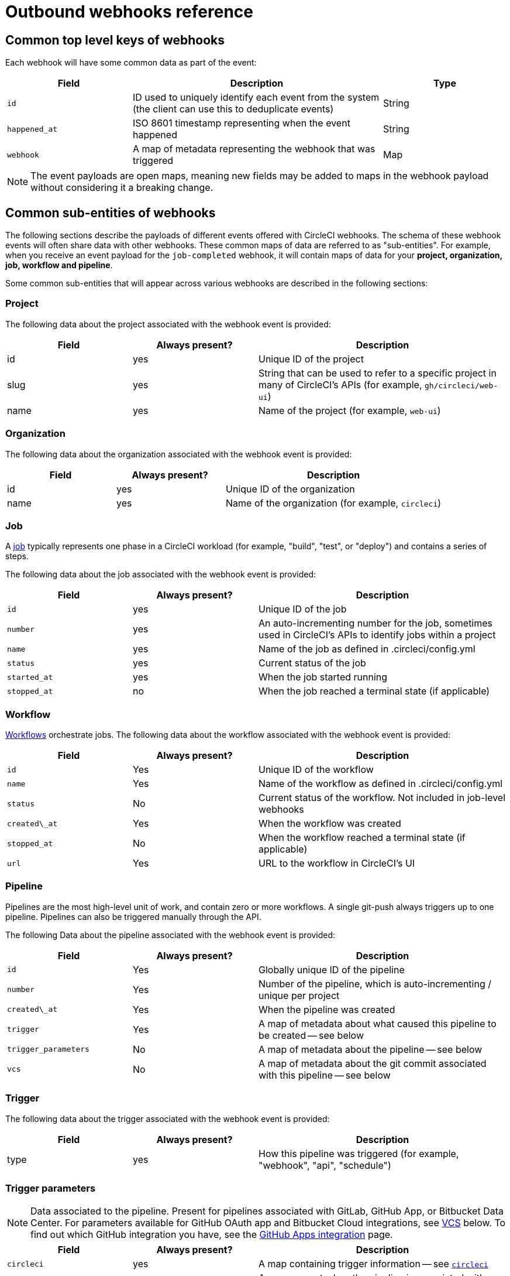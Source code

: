 = Outbound webhooks reference
:page-platform: Cloud, Server v4+
:experimental:

[#common-top-level-keys]
== Common top level keys of webhooks

Each webhook will have some common data as part of the event:

[cols="1,2,1", options="header"]
|===
| Field
| Description
| Type

| `id`
| ID used to uniquely identify each event from the system (the client can use this to deduplicate events)
| String

| `happened_at`
| ISO 8601 timestamp representing when the event happened
| String

| `webhook`
| A map of metadata representing the webhook that was triggered
| Map
|===

NOTE: The event payloads are open maps, meaning new fields may be added to maps in the webhook payload without considering it a breaking change.

[#common-sub-entities]
== Common sub-entities of webhooks

The following sections describe the payloads of different events offered with CircleCI webhooks. The schema of these webhook events will often share data with other webhooks. These common maps of data are referred to as "sub-entities". For example, when you receive an event payload for the `job-completed` webhook, it will contain maps of data for your *project, organization, job, workflow and pipeline*.

Some common sub-entities that will appear across various webhooks are described in the following sections:

[#project]
=== Project

The following data about the project associated with the webhook event is provided:

[cols="1,1,2", options="header"]
|===
| Field
| Always present?
| Description

| id
| yes
| Unique ID of the project

| slug
| yes
| String that can be used to refer to a specific project in many of CircleCI's APIs (for example, `gh/circleci/web-ui`)

| name
| yes
| Name of the project (for example, `web-ui`)
|===

[#organization]
=== Organization

The following data about the organization associated with the webhook event is provided:

[cols="1,1,2", options="header"]
|===
| Field
| Always present?
| Description

| id
| yes
| Unique ID of the organization

| name
| yes
| Name of the organization (for example, `circleci`)
|===

[#job]
=== Job

A xref:guides:orchestrate:jobs-steps.adoc[job] typically represents one phase in a CircleCI workload (for example, "build", "test", or "deploy") and contains a series of steps.

The following data about the job associated with the webhook event is provided:

[cols="1,1,2", options="header"]
|===
| Field
| Always present?
| Description

| `id`
| yes
| Unique ID of the job

| `number`
| yes
| An auto-incrementing number for the job, sometimes used in CircleCI's APIs to identify jobs within a project

| `name`
| yes
| Name of the job as defined in .circleci/config.yml

| `status`
| yes
| Current status of the job

| `started_at`
| yes
| When the job started running

| `stopped_at`
| no
| When the job reached a terminal state (if applicable)
|===

[#workflow]
=== Workflow

xref:guides:orchestrate:workflows.adoc[Workflows] orchestrate jobs. The following data about the workflow associated with the webhook event is provided:

[cols="1,1,2", options="header"]
|===
| Field
| Always present?
| Description

| `id`
| Yes
| Unique ID of the workflow

| `name`
| Yes
| Name of the workflow as defined in .circleci/config.yml

| `status`
| No
| Current status of the workflow. Not included in job-level webhooks

| `created\_at`
| Yes
| When the workflow was created

| `stopped_at`
| No
| When the workflow reached a terminal state (if applicable)

| `url`
| Yes
| URL to the workflow in CircleCI's UI
|===

[#pipeline]
=== Pipeline

Pipelines are the most high-level unit of work, and contain zero or more workflows. A single git-push always triggers up to one pipeline. Pipelines can also be triggered manually through the API.

The following Data about the pipeline associated with the webhook event is provided:

[cols="1,1,2", options="header"]
|===
| Field
| Always present?
| Description

| `id`
| Yes
| Globally unique ID of the pipeline

| `number`
| Yes
| Number of the pipeline, which is auto-incrementing / unique per project

| `created\_at`
| Yes
| When the pipeline was created

| `trigger`
| Yes
| A map of metadata about what caused this pipeline to be created -- see below

| `trigger_parameters`
| No
| A map of metadata about the pipeline -- see below

| `vcs`
| No
| A map of metadata about the git commit associated with this pipeline -- see below
|===

[#trigger]
=== Trigger

The following data about the trigger associated with the webhook event is provided:

[cols="1,1,2", options="header"]
|===
| Field
| Always present?
| Description

| type
| yes
| How this pipeline was triggered (for example, "webhook", "api", "schedule")
|===

[#trigger-parameters]
=== Trigger parameters

NOTE: Data associated to the pipeline. Present for pipelines associated with GitLab, GitHub App, or Bitbucket Data Center. For parameters available for GitHub OAuth app and Bitbucket Cloud integrations, see <<#vcs>> below. To find out which GitHub integration you have, see the xref:guides:integration:github-apps-integration.adoc[GitHub Apps integration] page.

[cols="1,1,2", options="header"]
|===
| Field
| Always present?
| Description

| `circleci`
| yes
| A map containing trigger information -- see <<circleci>>

| `git`
| no
| A map present when the pipeline is associated with a VCS provider

| `gitlab`
| no
| A map present when the pipeline is associated with a GitLab, GitHub App or Bitbucket Data Center trigger
|===

[#circleci]
==== `circleci`

[cols="1,1,2", options="header"]
|===
| Field
| Always present?
| Description

| `event_time`
| yes
| ISO 8601 timestamp representing when the pipeline was created

| `event_type`
| yes
| Provider event type that triggered the pipeline (for example, `push`)

| `trigger_type`
| yes
| Trigger provider (for example, `gitlab`)

| `actor_id`
| no
| CircleCI user id that the pipeline was attributed to
|===

[#vcs]
=== VCS

NOTE: The VCS map and its contents are always present for GitHub OAuth app and Bitbucket Cloud projects, but not for GitLab, GitHub App or Bitbucket Data Center projects. See <<#trigger-parameters,trigger parameters>> above for GitLab, GitHub App or Bitbucket Data Center parameters.  To find out which GitHub integration you have, see the xref:guides:integration:github-apps-integration.adoc[GitHub Apps integration] page.

[cols="1,1,2", options="header"]
|===
| Field
| Always present?
| Description

| target_repository_url
| no
| URL to the repository building the commit

| origin_repository_url
| no
| URL to the repository where the commit was made (this will only be different in the case of a forked pull request)

| revision
| no
| Git commit being built

| commit.subject
| no
| Commit subject (first line of the commit message). Note that long commit subjects may be truncated.

| commit.body
| no
| Commit body (subsequent lines of the commit message). Note that long commit bodies may be truncated.

| commit.author.name
| no
| Name of the author of this commit

| commit.author.email
| no
| Email address of the author of this commit

| commit.authored\_at
| no
| Timestamp of when the commit was authored

| commit.committer.name
| no
| Name of the committer of this commit

| commit.committer.email
| no
| Email address of the committer of this commit

| commit.committed_at
| no
| Timestamp of when the commit was committed

| branch
| no
| Branch being built

| tag
| no
| Tag being built (mutually exclusive with "branch")
|===

[#sample-webhook-payloads]
== Sample webhook payloads

NOTE: To find out which GitHub integration you have, see the xref:guides:integration:github-apps-integration.adoc[GitHub Apps integration] page.

[#workflow-completed-for-github-and-bitbucket]
=== `workflow-completed` for GitHub OAuth and Bitbucket Cloud

```json
{
  "id": "3888f21b-eaa7-38e3-8f3d-75a63bba8895",
  "type": "workflow-completed",
  "happened_at": "2021-09-01T22:49:34.317Z",
  "webhook": {
    "id": "cf8c4fdd-0587-4da1-b4ca-4846e9640af9",
    "name": "Sample Webhook"
  },
  "project": {
    "id": "84996744-a854-4f5e-aea3-04e2851dc1d2",
    "name": "webhook-service",
    "slug": "github/circleci/webhook-service"
  },
  "organization": {
    "id": "f22b6566-597d-46d5-ba74-99ef5bb3d85c",
    "name": "circleci"
  },
  "workflow": {
    "id": "fda08377-fe7e-46b1-8992-3a7aaecac9c3",
    "name": "build-test-deploy",
    "created_at": "2021-09-01T22:49:03.616Z",
    "stopped_at": "2021-09-01T22:49:34.170Z",
    "url": "https://app.circleci.com/pipelines/github/circleci/webhook-service/130/workflows/fda08377-fe7e-46b1-8992-3a7aaecac9c3",
    "status": "success"
  },
  "pipeline": {
    "id": "1285fe1d-d3a6-44fc-8886-8979558254c4",
    "number": 130,
    "created_at": "2021-09-01T22:49:03.544Z",
    "trigger": {
      "type": "webhook"
    },
    "vcs": {
      "provider_name": "github",
      "origin_repository_url": "https://github.com/circleci/webhook-service",
      "target_repository_url": "https://github.com/circleci/webhook-service",
      "revision": "1dc6aa69429bff4806ad6afe58d3d8f57e25973e",
      "commit": {
        "subject": "Description of change",
        "body": "More details about the change",
        "author": {
          "name": "Author Name",
          "email": "author.email@example.com"
        },
        "authored_at": "2021-09-01T22:48:53Z",
        "committer": {
          "name": "Committer Name",
          "email": "committer.email@example.com"
        },
        "committed_at": "2021-09-01T22:48:53Z"
      },
      "branch": "main"
    }
  }
}
```

[#job-completed-for-github-and-bitbucket]
=== `job-completed` for GitHub OAuth and Bitbucket Cloud

```json
{
  "id": "8bd71c28-4969-3677-8940-3e3a61c46660",
  "type": "job-completed",
  "happened_at": "2021-09-01T22:49:34.279Z",
  "webhook": {
    "id": "cf8c4fdd-0587-4da1-b4ca-4846e9640af9",
    "name": "Sample Webhook"
  },
  "project": {
    "id": "84996744-a854-4f5e-aea3-04e2851dc1d2",
    "name": "webhook-service",
    "slug": "github/circleci/webhook-service"
  },
  "organization": {
    "id": "f22b6566-597d-46d5-ba74-99ef5bb3d85c",
    "name": "circleci"
  },
  "pipeline": {
    "id": "1285fe1d-d3a6-44fc-8886-8979558254c4",
    "number": 130,
    "created_at": "2021-09-01T22:49:03.544Z",
    "trigger": {
      "type": "webhook"
    },
    "vcs": {
      "provider_name": "github",
      "origin_repository_url": "https://github.com/circleci/webhook-service",
      "target_repository_url": "https://github.com/circleci/webhook-service",
      "revision": "1dc6aa69429bff4806ad6afe58d3d8f57e25973e",
      "commit": {
        "subject": "Description of change",
        "body": "More details about the change",
        "author": {
          "name": "Author Name",
          "email": "author.email@example.com"
        },
        "authored_at": "2021-09-01T22:48:53Z",
        "committer": {
          "name": "Committer Name",
          "email": "committer.email@example.com"
        },
        "committed_at": "2021-09-01T22:48:53Z"
      },
      "branch": "main"
    }
  },
  "workflow": {
    "id": "fda08377-fe7e-46b1-8992-3a7aaecac9c3",
    "name": "welcome",
    "created_at": "2021-09-01T22:49:03.616Z",
    "stopped_at": "2021-09-01T22:49:34.170Z",
    "url": "https://app.circleci.com/pipelines/github/circleci/webhook-service/130/workflows/fda08377-fe7e-46b1-8992-3a7aaecac9c3"
  },
  "job": {
    "id": "8b91f9a8-7975-4e60-916c-f0152ccbc937",
    "name": "test",
    "started_at": "2021-09-01T22:49:28.841Z",
    "stopped_at": "2021-09-01T22:49:34.170Z",
    "status": "success",
    "number": 136
  }
}
```

[#workflow-completed-gitlab]
=== `workflow-completed` for GitLab, GitHub App and Bitbucket Data Center

```json
{
  "type": "workflow-completed",
  "id": "cbabbb40-6084-4f91-8311-a326c0f4963a",
  "happened_at": "2022-05-27T16:20:13.954328Z",
  "webhook": {
    "id": "e4da0d23-31cf-4047-8a7e-8ffb14cd0100",
    "name": "test"
  },
  "workflow": {
    "id": "c2006ece-778d-49fc-9e6e-b9965f72bee9",
    "name": "build",
    "created_at": "2022-05-27T16:20:07.631Z",
    "stopped_at": "2022-05-27T16:20:13.812Z",
    "url": "https://app.circleci.com/pipelines/circleci/DdaVtNusHqi24D4YT3X4eu/6EkDPZoN4ZdMKKZtBkRodt/1/workflows/c2006ece-778d-49fc-9e6e-b9965f72bee9",
    "status": "failed"
  },
  "pipeline": {
    "id": "37c74cb7-d64d-4032-8731-1cb95bfef921",
    "number": 1,
    "created_at": "2022-04-13T11:10:18.804Z",
    "trigger": {
      "type": "gitlab"
    },
    "trigger_parameters": {
      "gitlab": {
        "web_url": "https://gitlab.com/circleci/hello-world",
        "commit_author_name": "Commit Author",
        "user_id": "9534789",
        "user_name": "User name",
        "user_username": "username",
        "branch": "main",
        "commit_title": "Update README.md",
        "commit_message": "Update README.md",
        "repo_url": "git@gitlab.com:circleci/hello-world.git",
        "user_avatar": "https://secure.gravatar.com/avatar",
        "type": "push",
        "project_id": "33852820",
        "ref": "refs/heads/main",
        "repo_name": "hello-world",
        "commit_author_email": "committer.email@example.com",
        "checkout_sha": "850a1519f25d14e968649cc420d1bd381715c05c",
        "commit_timestamp": "2022-04-13T11:10:16+00:00",
        "commit_sha": "850a1519f25d14e968649cc420d1bd381715c05c"
      },
      "git": {
        "tag": "",
        "checkout_sha": "850a1519f25d14e968649cc420d1bd381715c05c",
        "ref": "refs/heads/main",
        "branch": "main",
        "checkout_url": "git@gitlab.com:circleci/hello-world.git"
      },
      "circleci": {
        "event_time": "2022-04-13T11:10:18.349Z",
        "actor_id": "6a19122c-40e0-4d56-a875-aac6ccc27700",
        "event_type": "push",
        "trigger_type": "gitlab"
      }
    }
  },
  "project": {
    "id": "2a68fe5f-2fe5-4d4f-91e1-15f111116743",
    "name": "hello-world",
    "slug": "circleci/DdaVtNusHqi24D4YT3X4eu/6EkDPZoN4ZdMKKZtBkRodt"
  },
  "organization": {
    "id": "66491562-90a9-4065-9249-4b0ce3b77452",
    "name": "circleci"
  }
}
```

[#job-completed-gitlab]
=== `job-completed` for GitLab, GitHub App and Bitbucket Data Center

```json
{
  "type": "workflow-completed",
  "id": "47a497be-4498-4da0-a4e8-2dabd889af0f",
  "happened_at": "2022-05-27T16:20:13.954328Z",
  "webhook": {
    "id": "e4da0d23-31cf-4047-8a7e-8ffb14cd0100",
    "name": "test"
  },
  "job": {
    "id": "2fc6977d-7e45-4271-b355-0ea894d82017",
    "name": "say-hello",
    "started_at": "2022-07-11T12:16:37.435Z",
    "stopped_at": "2022-07-11T12:16:59.982Z",
    "status": "success",
    "number": 1
  }
  "pipeline": {
    "id": "37c74cb7-d64d-4032-8731-1cb95bfef921",
    "number": 1,
    "created_at": "2022-04-13T11:10:18.804Z",
    "trigger": {
      "type": "gitlab"
    },
    "trigger_parameters": {
      "gitlab": {
        "web_url": "https://gitlab.com/circleci/hello-world",
        "commit_author_name": "Commit Author",
        "user_id": "9534789",
        "user_name": "User name",
        "user_username": "username",
        "branch": "main",
        "commit_title": "Update README.md",
        "commit_message": "Update README.md",
        "repo_url": "git@gitlab.com:circleci/hello-world.git",
        "user_avatar": "https://secure.gravatar.com/avatar",
        "type": "push",
        "project_id": "33852820",
        "ref": "refs/heads/main",
        "repo_name": "hello-world",
        "commit_author_email": "committer.email@example.com",
        "checkout_sha": "850a1519f25d14e968649cc420d1bd381715c05c",
        "commit_timestamp": "2022-04-13T11:10:16+00:00",
        "commit_sha": "850a1519f25d14e968649cc420d1bd381715c05c"
      },
      "git": {
        "tag": "",
        "checkout_sha": "850a1519f25d14e968649cc420d1bd381715c05c",
        "ref": "refs/heads/main",
        "branch": "main",
        "checkout_url": "git@gitlab.com:circleci/hello-world.git"
      },
      "circleci": {
        "event_time": "2022-04-13T11:10:18.349Z",
        "actor_id": "6a19122c-40e0-4d56-a875-aac6ccc27700",
        "event_type": "push",
        "trigger_type": "gitlab"
      }
    }
  },
  "project": {
    "id": "2a68fe5f-2fe5-4d4f-91e1-15f111116743",
    "name": "hello-world",
    "slug": "circleci/DdaVtNusHqi24D4YT3X4eu/6EkDPZoN4ZdMKKZtBkRodt"
  },
  "organization": {
    "id": "66491562-90a9-4065-9249-4b0ce3b77452",
    "name": "circleci"
  }
}
```

[#next-steps]
== Next steps

* Follow the xref:guides:integration:webhooks-airtable.adoc[Using webhooks with third party tools] tutorial.
